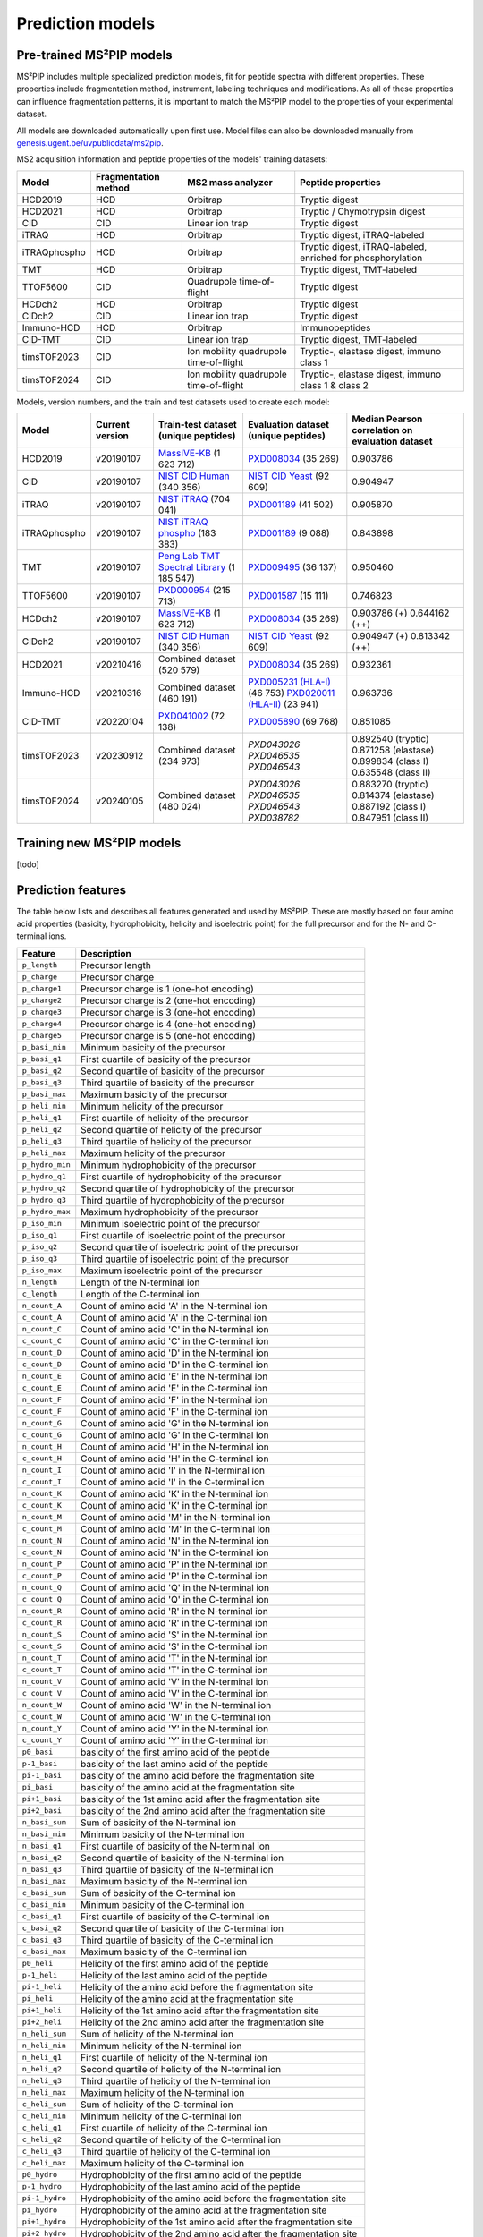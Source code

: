 Prediction models
=================

Pre-trained MS²PIP models
-------------------------

MS²PIP includes multiple specialized prediction models, fit for peptide spectra
with different properties. These properties include fragmentation method,
instrument, labeling techniques and modifications. As all of these properties
can influence fragmentation patterns, it is important to match the MS²PIP model
to the properties of your experimental dataset.

All models are downloaded automatically upon first use. Model files can also be downloaded manually
from `genesis.ugent.be/uvpublicdata/ms2pip <https://genesis.ugent.be/uvpublicdata/ms2pip/>`_.

MS2 acquisition information and peptide properties of the models' training datasets:

+--------------+----------------------+----------------------------------------+----------------------------------------------------+
| Model        | Fragmentation method | MS2 mass analyzer                      | Peptide properties                                 |
+==============+======================+========================================+====================================================+
| HCD2019      | HCD                  | Orbitrap                               | Tryptic digest                                     |
+--------------+----------------------+----------------------------------------+----------------------------------------------------+
| HCD2021      | HCD                  | Orbitrap                               | Tryptic / Chymotrypsin digest                      |
+--------------+----------------------+----------------------------------------+----------------------------------------------------+
| CID          | CID                  | Linear ion trap                        | Tryptic digest                                     |
+--------------+----------------------+----------------------------------------+----------------------------------------------------+
| iTRAQ        | HCD                  | Orbitrap                               | Tryptic digest, iTRAQ-labeled                      |
+--------------+----------------------+----------------------------------------+----------------------------------------------------+
| iTRAQphospho | HCD                  | Orbitrap                               | Tryptic digest, iTRAQ-labeled, enriched for        |
|              |                      |                                        | phosphorylation                                    |
+--------------+----------------------+----------------------------------------+----------------------------------------------------+
| TMT          | HCD                  | Orbitrap                               | Tryptic digest, TMT-labeled                        |
+--------------+----------------------+----------------------------------------+----------------------------------------------------+
| TTOF5600     | CID                  | Quadrupole time-of-flight              | Tryptic digest                                     |
+--------------+----------------------+----------------------------------------+----------------------------------------------------+
| HCDch2       | HCD                  | Orbitrap                               | Tryptic digest                                     |
+--------------+----------------------+----------------------------------------+----------------------------------------------------+
| CIDch2       | CID                  | Linear ion trap                        | Tryptic digest                                     |
+--------------+----------------------+----------------------------------------+----------------------------------------------------+
| Immuno-HCD   | HCD                  | Orbitrap                               | Immunopeptides                                     |
+--------------+----------------------+----------------------------------------+----------------------------------------------------+
| CID-TMT      | CID                  | Linear ion trap                        | Tryptic digest, TMT-labeled                        |
+--------------+----------------------+----------------------------------------+----------------------------------------------------+
| timsTOF2023  | CID                  | Ion mobility quadrupole time-of-flight | Tryptic-, elastase digest, immuno class 1          |
+--------------+----------------------+----------------------------------------+----------------------------------------------------+
| timsTOF2024  | CID                  | Ion mobility quadrupole time-of-flight | Tryptic-, elastase digest, immuno class 1 & class 2|
+--------------+----------------------+----------------------------------------+----------------------------------------------------+

Models, version numbers, and the train and test datasets used to create each model:

+---------------+-------------------+-------------------------------------------------+---------------------------------------------------+-----------------------------------------+
| Model         | Current version   | Train-test dataset (unique peptides)            | Evaluation dataset (unique peptides)              | Median Pearson correlation on evaluation|
|               |                   |                                                 |                                                   | dataset                                 |
+===============+===================+=================================================+===================================================+=========================================+
| HCD2019       | v20190107         | `MassIVE-KB`_ (1 623 712)                       | `PXD008034`_ (35 269)                             | 0.903786                                |
+---------------+-------------------+-------------------------------------------------+---------------------------------------------------+-----------------------------------------+
| CID           | v20190107         | `NIST CID Human`_ (340 356)                     | `NIST CID Yeast`_ (92 609)                        | 0.904947                                |
+---------------+-------------------+-------------------------------------------------+---------------------------------------------------+-----------------------------------------+
| iTRAQ         | v20190107         | `NIST iTRAQ`_ (704 041)                         | `PXD001189`_ (41 502)                             | 0.905870                                |
+---------------+-------------------+-------------------------------------------------+---------------------------------------------------+-----------------------------------------+
| iTRAQphospho  | v20190107         | `NIST iTRAQ phospho`_ (183 383)                 | `PXD001189`_ (9 088)                              | 0.843898                                |
+---------------+-------------------+-------------------------------------------------+---------------------------------------------------+-----------------------------------------+
| TMT           | v20190107         | `Peng Lab TMT Spectral Library`_ (1 185 547)    | `PXD009495`_ (36 137)                             | 0.950460                                |
+---------------+-------------------+-------------------------------------------------+---------------------------------------------------+-----------------------------------------+
| TTOF5600      | v20190107         | `PXD000954`_ (215 713)                          | `PXD001587`_ (15 111)                             | 0.746823                                |
+---------------+-------------------+-------------------------------------------------+---------------------------------------------------+-----------------------------------------+
| HCDch2        | v20190107         | `MassIVE-KB`_ (1 623 712)                       | `PXD008034`_ (35 269)                             | 0.903786 (+)                            |
|               |                   |                                                 |                                                   | 0.644162 (++)                           |
+---------------+-------------------+-------------------------------------------------+---------------------------------------------------+-----------------------------------------+
| CIDch2        | v20190107         | `NIST CID Human`_ (340 356)                     | `NIST CID Yeast`_ (92 609)                        | 0.904947 (+)                            |
|               |                   |                                                 |                                                   | 0.813342 (++)                           |
+---------------+-------------------+-------------------------------------------------+---------------------------------------------------+-----------------------------------------+
| HCD2021       | v20210416         | Combined dataset (520 579)                      | `PXD008034`_ (35 269)                             | 0.932361                                |
+---------------+-------------------+-------------------------------------------------+---------------------------------------------------+-----------------------------------------+
| Immuno-HCD    | v20210316         | Combined dataset (460 191)                      | `PXD005231 (HLA-I)`_ (46 753)                     | 0.963736                                |
|               |                   |                                                 | `PXD020011 (HLA-II)`_ (23 941)                    |                                         |
+---------------+-------------------+-------------------------------------------------+---------------------------------------------------+-----------------------------------------+
| CID-TMT       | v20220104         | `PXD041002`_ (72 138)                           | `PXD005890`_ (69 768)                             | 0.851085                                |
+---------------+-------------------+-------------------------------------------------+---------------------------------------------------+-----------------------------------------+
| timsTOF2023   | v20230912         | Combined dataset (234 973)                      | `PXD043026` `PXD046535` `PXD046543`               | 0.892540 (tryptic)                      |
|               |                   |                                                 |                                                   | 0.871258 (elastase)                     |
|               |                   |                                                 |                                                   | 0.899834 (class I)                      |
|               |                   |                                                 |                                                   | 0.635548 (class II)                     |
+---------------+-------------------+-------------------------------------------------+---------------------------------------------------+-----------------------------------------+
| timsTOF2024   | v20240105         | Combined dataset (480 024)                      | `PXD043026` `PXD046535` `PXD046543` `PXD038782`   | 0.883270 (tryptic)                      |
|               |                   |                                                 |                                                   | 0.814374 (elastase)                     |
|               |                   |                                                 |                                                   | 0.887192 (class I)                      |
|               |                   |                                                 |                                                   | 0.847951 (class II)                     |
+---------------+-------------------+-------------------------------------------------+---------------------------------------------------+-----------------------------------------+

Training new MS²PIP models
--------------------------

[todo]


Prediction features
-------------------

The table below lists and describes all features generated and used by MS²PIP. These are mostly
based on four amino acid properties (basicity, hydrophobicity, helicity and isoelectric point)
for the full precursor and for the N- and C-terminal ions.

+-----------------+----------------------------------------------------------------------+
| Feature         | Description                                                          |
+=================+======================================================================+
| ``p_length``    | Precursor length                                                     |
+-----------------+----------------------------------------------------------------------+
| ``p_charge``    | Precursor charge                                                     |
+-----------------+----------------------------------------------------------------------+
| ``p_charge1``   | Precursor charge is 1 (one-hot encoding)                             |
+-----------------+----------------------------------------------------------------------+
| ``p_charge2``   | Precursor charge is 2 (one-hot encoding)                             |
+-----------------+----------------------------------------------------------------------+
| ``p_charge3``   | Precursor charge is 3 (one-hot encoding)                             |
+-----------------+----------------------------------------------------------------------+
| ``p_charge4``   | Precursor charge is 4 (one-hot encoding)                             |
+-----------------+----------------------------------------------------------------------+
| ``p_charge5``   | Precursor charge is 5 (one-hot encoding)                             |
+-----------------+----------------------------------------------------------------------+
| ``p_basi_min``  | Minimum basicity of the precursor                                    |
+-----------------+----------------------------------------------------------------------+
| ``p_basi_q1``   | First quartile of basicity of the precursor                          |
+-----------------+----------------------------------------------------------------------+
| ``p_basi_q2``   | Second quartile of basicity of the precursor                         |
+-----------------+----------------------------------------------------------------------+
| ``p_basi_q3``   | Third quartile of basicity of the precursor                          |
+-----------------+----------------------------------------------------------------------+
| ``p_basi_max``  | Maximum basicity of the precursor                                    |
+-----------------+----------------------------------------------------------------------+
| ``p_heli_min``  | Minimum helicity of the precursor                                    |
+-----------------+----------------------------------------------------------------------+
| ``p_heli_q1``   | First quartile of helicity of the precursor                          |
+-----------------+----------------------------------------------------------------------+
| ``p_heli_q2``   | Second quartile of helicity of the precursor                         |
+-----------------+----------------------------------------------------------------------+
| ``p_heli_q3``   | Third quartile of helicity of the precursor                          |
+-----------------+----------------------------------------------------------------------+
| ``p_heli_max``  | Maximum helicity of the precursor                                    |
+-----------------+----------------------------------------------------------------------+
| ``p_hydro_min`` | Minimum hydrophobicity of the precursor                              |
+-----------------+----------------------------------------------------------------------+
| ``p_hydro_q1``  | First quartile of hydrophobicity of the precursor                    |
+-----------------+----------------------------------------------------------------------+
| ``p_hydro_q2``  | Second quartile of hydrophobicity of the precursor                   |
+-----------------+----------------------------------------------------------------------+
| ``p_hydro_q3``  | Third quartile of hydrophobicity of the precursor                    |
+-----------------+----------------------------------------------------------------------+
| ``p_hydro_max`` | Maximum hydrophobicity of the precursor                              |
+-----------------+----------------------------------------------------------------------+
| ``p_iso_min``   | Minimum isoelectric point of the precursor                           |
+-----------------+----------------------------------------------------------------------+
| ``p_iso_q1``    | First quartile of isoelectric point of the precursor                 |
+-----------------+----------------------------------------------------------------------+
| ``p_iso_q2``    | Second quartile of isoelectric point of the precursor                |
+-----------------+----------------------------------------------------------------------+
| ``p_iso_q3``    | Third quartile of isoelectric point of the precursor                 |
+-----------------+----------------------------------------------------------------------+
| ``p_iso_max``   | Maximum isoelectric point of the precursor                           |
+-----------------+----------------------------------------------------------------------+
| ``n_length``    | Length of the N-terminal ion                                         |
+-----------------+----------------------------------------------------------------------+
| ``c_length``    | Length of the C-terminal ion                                         |
+-----------------+----------------------------------------------------------------------+
| ``n_count_A``   | Count of amino acid 'A' in the N-terminal ion                        |
+-----------------+----------------------------------------------------------------------+
| ``c_count_A``   | Count of amino acid 'A' in the C-terminal ion                        |
+-----------------+----------------------------------------------------------------------+
| ``n_count_C``   | Count of amino acid 'C' in the N-terminal ion                        |
+-----------------+----------------------------------------------------------------------+
| ``c_count_C``   | Count of amino acid 'C' in the C-terminal ion                        |
+-----------------+----------------------------------------------------------------------+
| ``n_count_D``   | Count of amino acid 'D' in the N-terminal ion                        |
+-----------------+----------------------------------------------------------------------+
| ``c_count_D``   | Count of amino acid 'D' in the C-terminal ion                        |
+-----------------+----------------------------------------------------------------------+
| ``n_count_E``   | Count of amino acid 'E' in the N-terminal ion                        |
+-----------------+----------------------------------------------------------------------+
| ``c_count_E``   | Count of amino acid 'E' in the C-terminal ion                        |
+-----------------+----------------------------------------------------------------------+
| ``n_count_F``   | Count of amino acid 'F' in the N-terminal ion                        |
+-----------------+----------------------------------------------------------------------+
| ``c_count_F``   | Count of amino acid 'F' in the C-terminal ion                        |
+-----------------+----------------------------------------------------------------------+
| ``n_count_G``   | Count of amino acid 'G' in the N-terminal ion                        |
+-----------------+----------------------------------------------------------------------+
| ``c_count_G``   | Count of amino acid 'G' in the C-terminal ion                        |
+-----------------+----------------------------------------------------------------------+
| ``n_count_H``   | Count of amino acid 'H' in the N-terminal ion                        |
+-----------------+----------------------------------------------------------------------+
| ``c_count_H``   | Count of amino acid 'H' in the C-terminal ion                        |
+-----------------+----------------------------------------------------------------------+
| ``n_count_I``   | Count of amino acid 'I' in the N-terminal ion                        |
+-----------------+----------------------------------------------------------------------+
| ``c_count_I``   | Count of amino acid 'I' in the C-terminal ion                        |
+-----------------+----------------------------------------------------------------------+
| ``n_count_K``   | Count of amino acid 'K' in the N-terminal ion                        |
+-----------------+----------------------------------------------------------------------+
| ``c_count_K``   | Count of amino acid 'K' in the C-terminal ion                        |
+-----------------+----------------------------------------------------------------------+
| ``n_count_M``   | Count of amino acid 'M' in the N-terminal ion                        |
+-----------------+----------------------------------------------------------------------+
| ``c_count_M``   | Count of amino acid 'M' in the C-terminal ion                        |
+-----------------+----------------------------------------------------------------------+
| ``n_count_N``   | Count of amino acid 'N' in the N-terminal ion                        |
+-----------------+----------------------------------------------------------------------+
| ``c_count_N``   | Count of amino acid 'N' in the C-terminal ion                        |
+-----------------+----------------------------------------------------------------------+
| ``n_count_P``   | Count of amino acid 'P' in the N-terminal ion                        |
+-----------------+----------------------------------------------------------------------+
| ``c_count_P``   | Count of amino acid 'P' in the C-terminal ion                        |
+-----------------+----------------------------------------------------------------------+
| ``n_count_Q``   | Count of amino acid 'Q' in the N-terminal ion                        |
+-----------------+----------------------------------------------------------------------+
| ``c_count_Q``   | Count of amino acid 'Q' in the C-terminal ion                        |
+-----------------+----------------------------------------------------------------------+
| ``n_count_R``   | Count of amino acid 'R' in the N-terminal ion                        |
+-----------------+----------------------------------------------------------------------+
| ``c_count_R``   | Count of amino acid 'R' in the C-terminal ion                        |
+-----------------+----------------------------------------------------------------------+
| ``n_count_S``   | Count of amino acid 'S' in the N-terminal ion                        |
+-----------------+----------------------------------------------------------------------+
| ``c_count_S``   | Count of amino acid 'S' in the C-terminal ion                        |
+-----------------+----------------------------------------------------------------------+
| ``n_count_T``   | Count of amino acid 'T' in the N-terminal ion                        |
+-----------------+----------------------------------------------------------------------+
| ``c_count_T``   | Count of amino acid 'T' in the C-terminal ion                        |
+-----------------+----------------------------------------------------------------------+
| ``n_count_V``   | Count of amino acid 'V' in the N-terminal ion                        |
+-----------------+----------------------------------------------------------------------+
| ``c_count_V``   | Count of amino acid 'V' in the C-terminal ion                        |
+-----------------+----------------------------------------------------------------------+
| ``n_count_W``   | Count of amino acid 'W' in the N-terminal ion                        |
+-----------------+----------------------------------------------------------------------+
| ``c_count_W``   | Count of amino acid 'W' in the C-terminal ion                        |
+-----------------+----------------------------------------------------------------------+
| ``n_count_Y``   | Count of amino acid 'Y' in the N-terminal ion                        |
+-----------------+----------------------------------------------------------------------+
| ``c_count_Y``   | Count of amino acid 'Y' in the C-terminal ion                        |
+-----------------+----------------------------------------------------------------------+
| ``p0_basi``     | basicity of the first amino acid of the peptide                      |
+-----------------+----------------------------------------------------------------------+
| ``p-1_basi``    | basicity of the last amino acid of the peptide                       |
+-----------------+----------------------------------------------------------------------+
| ``pi-1_basi``   | basicity of the amino acid before the fragmentation site             |
+-----------------+----------------------------------------------------------------------+
| ``pi_basi``     | basicity of the amino acid at the fragmentation site                 |
+-----------------+----------------------------------------------------------------------+
| ``pi+1_basi``   | basicity of the 1st amino acid after the fragmentation site          |
+-----------------+----------------------------------------------------------------------+
| ``pi+2_basi``   | basicity of the 2nd amino acid after the fragmentation site          |
+-----------------+----------------------------------------------------------------------+
| ``n_basi_sum``  | Sum of basicity of the N-terminal ion                                |
+-----------------+----------------------------------------------------------------------+
| ``n_basi_min``  | Minimum basicity of the N-terminal ion                               |
+-----------------+----------------------------------------------------------------------+
| ``n_basi_q1``   | First quartile of basicity of the N-terminal ion                     |
+-----------------+----------------------------------------------------------------------+
| ``n_basi_q2``   | Second quartile of basicity of the N-terminal ion                    |
+-----------------+----------------------------------------------------------------------+
| ``n_basi_q3``   | Third quartile of basicity of the N-terminal ion                     |
+-----------------+----------------------------------------------------------------------+
| ``n_basi_max``  | Maximum basicity of the N-terminal ion                               |
+-----------------+----------------------------------------------------------------------+
| ``c_basi_sum``  | Sum of basicity of the C-terminal ion                                |
+-----------------+----------------------------------------------------------------------+
| ``c_basi_min``  | Minimum basicity of the C-terminal ion                               |
+-----------------+----------------------------------------------------------------------+
| ``c_basi_q1``   | First quartile of basicity of the C-terminal ion                     |
+-----------------+----------------------------------------------------------------------+
| ``c_basi_q2``   | Second quartile of basicity of the C-terminal ion                    |
+-----------------+----------------------------------------------------------------------+
| ``c_basi_q3``   | Third quartile of basicity of the C-terminal ion                     |
+-----------------+----------------------------------------------------------------------+
| ``c_basi_max``  | Maximum basicity of the C-terminal ion                               |
+-----------------+----------------------------------------------------------------------+
| ``p0_heli``     | Helicity of the first amino acid of the peptide                      |
+-----------------+----------------------------------------------------------------------+
| ``p-1_heli``    | Helicity of the last amino acid of the peptide                       |
+-----------------+----------------------------------------------------------------------+
| ``pi-1_heli``   | Helicity of the amino acid before the fragmentation site             |
+-----------------+----------------------------------------------------------------------+
| ``pi_heli``     | Helicity of the amino acid at the fragmentation site                 |
+-----------------+----------------------------------------------------------------------+
| ``pi+1_heli``   | Helicity of the 1st amino acid after the fragmentation site          |
+-----------------+----------------------------------------------------------------------+
| ``pi+2_heli``   | Helicity of the 2nd amino acid after the fragmentation site          |
+-----------------+----------------------------------------------------------------------+
| ``n_heli_sum``  | Sum of helicity of the N-terminal ion                                |
+-----------------+----------------------------------------------------------------------+
| ``n_heli_min``  | Minimum helicity of the N-terminal ion                               |
+-----------------+----------------------------------------------------------------------+
| ``n_heli_q1``   | First quartile of helicity of the N-terminal ion                     |
+-----------------+----------------------------------------------------------------------+
| ``n_heli_q2``   | Second quartile of helicity of the N-terminal ion                    |
+-----------------+----------------------------------------------------------------------+
| ``n_heli_q3``   | Third quartile of helicity of the N-terminal ion                     |
+-----------------+----------------------------------------------------------------------+
| ``n_heli_max``  | Maximum helicity of the N-terminal ion                               |
+-----------------+----------------------------------------------------------------------+
| ``c_heli_sum``  | Sum of helicity of the C-terminal ion                                |
+-----------------+----------------------------------------------------------------------+
| ``c_heli_min``  | Minimum helicity of the C-terminal ion                               |
+-----------------+----------------------------------------------------------------------+
| ``c_heli_q1``   | First quartile of helicity of the C-terminal ion                     |
+-----------------+----------------------------------------------------------------------+
| ``c_heli_q2``   | Second quartile of helicity of the C-terminal ion                    |
+-----------------+----------------------------------------------------------------------+
| ``c_heli_q3``   | Third quartile of helicity of the C-terminal ion                     |
+-----------------+----------------------------------------------------------------------+
| ``c_heli_max``  | Maximum helicity of the C-terminal ion                               |
+-----------------+----------------------------------------------------------------------+
| ``p0_hydro``    | Hydrophobicity of the first amino acid of the peptide                |
+-----------------+----------------------------------------------------------------------+
| ``p-1_hydro``   | Hydrophobicity of the last amino acid of the peptide                 |
+-----------------+----------------------------------------------------------------------+
| ``pi-1_hydro``  | Hydrophobicity of the amino acid before the fragmentation site       |
+-----------------+----------------------------------------------------------------------+
| ``pi_hydro``    | Hydrophobicity of the amino acid at the fragmentation site           |
+-----------------+----------------------------------------------------------------------+
| ``pi+1_hydro``  | Hydrophobicity of the 1st amino acid after the fragmentation site    |
+-----------------+----------------------------------------------------------------------+
| ``pi+2_hydro``  | Hydrophobicity of the 2nd amino acid after the fragmentation site    |
+-----------------+----------------------------------------------------------------------+
| ``n_hydro_sum`` | Sum of hydrophobicity of the N-terminal ion                          |
+-----------------+----------------------------------------------------------------------+
| ``n_hydro_min`` | Minimum hydrophobicity of the N-terminal ion                         |
+-----------------+----------------------------------------------------------------------+
| ``n_hydro_q1``  | First quartile of hydrophobicity of the N-terminal ion               |
+-----------------+----------------------------------------------------------------------+
| ``n_hydro_q2``  | Second quartile of hydrophobicity of the N-terminal ion              |
+-----------------+----------------------------------------------------------------------+
| ``n_hydro_q3``  | Third quartile of hydrophobicity of the N-terminal ion               |
+-----------------+----------------------------------------------------------------------+
| ``n_hydro_max`` | Maximum hydrophobicity of the N-terminal ion                         |
+-----------------+----------------------------------------------------------------------+
| ``c_hydro_sum`` | Sum of hydrophobicity of the C-terminal ion                          |
+-----------------+----------------------------------------------------------------------+
| ``c_hydro_min`` | Minimum hydrophobicity of the C-terminal ion                         |
+-----------------+----------------------------------------------------------------------+
| ``c_hydro_q1``  | First quartile of hydrophobicity of the C-terminal ion               |
+-----------------+----------------------------------------------------------------------+
| ``c_hydro_q2``  | Second quartile of hydrophobicity of the C-terminal ion              |
+-----------------+----------------------------------------------------------------------+
| ``c_hydro_q3``  | Third quartile of hydrophobicity of the C-terminal ion               |
+-----------------+----------------------------------------------------------------------+
| ``c_hydro_max`` | Maximum hydrophobicity of the C-terminal ion                         |
+-----------------+----------------------------------------------------------------------+
| ``p0_iso``      | Isoelectric point of the first amino acid of the peptide             |
+-----------------+----------------------------------------------------------------------+
| ``p-1_iso``     | Isoelectric point of the last amino acid of the peptide              |
+-----------------+----------------------------------------------------------------------+
| ``pi-1_iso``    | Isoelectric point of the amino acid before the fragmentation site    |
+-----------------+----------------------------------------------------------------------+
| ``pi_iso``      | Isoelectric point of the amino acid at the fragmentation site        |
+-----------------+----------------------------------------------------------------------+
| ``pi+1_iso``    | Isoelectric point of the 1st amino acid after the fragmentation site |
+-----------------+----------------------------------------------------------------------+
| ``pi+2_iso``    | Isoelectric point of the 2nd amino acid after the fragmentation site |
+-----------------+----------------------------------------------------------------------+
| ``n_iso_sum``   | Sum of isoelectric points of the N-terminal ion                      |
+-----------------+----------------------------------------------------------------------+
| ``n_iso_min``   | Minimum isoelectric point of the N-terminal ion                      |
+-----------------+----------------------------------------------------------------------+
| ``n_iso_q1``    | First quartile of isoelectric points of the N-terminal ion           |
+-----------------+----------------------------------------------------------------------+
| ``n_iso_q2``    | Second quartile of isoelectric points of the N-terminal ion          |
+-----------------+----------------------------------------------------------------------+
| ``n_iso_q3``    | Third quartile of isoelectric points of the N-terminal ion           |
+-----------------+----------------------------------------------------------------------+
| ``n_iso_max``   | Maximum isoelectric point of the N-terminal ion                      |
+-----------------+----------------------------------------------------------------------+
| ``c_iso_sum``   | Sum of isoelectric points of the C-terminal ion                      |
+-----------------+----------------------------------------------------------------------+
| ``c_iso_min``   | Minimum isoelectric point of the C-terminal ion                      |
+-----------------+----------------------------------------------------------------------+
| ``c_iso_q1``    | First quartile of isoelectric points of the C-terminal ion           |
+-----------------+----------------------------------------------------------------------+
| ``c_iso_q2``    | Second quartile of isoelectric points of the C-terminal ion          |
+-----------------+----------------------------------------------------------------------+
| ``c_iso_q3``    | Third quartile of isoelectric points of the C-terminal ion           |
+-----------------+----------------------------------------------------------------------+
| ``c_iso_max``   | Maximum isoelectric point of the C-terminal ion                      |
+-----------------+----------------------------------------------------------------------+


.. _MassIVE-KB: https://doi.org/10.1016/j.cels.2018.08.004
.. _PXD008034: https://doi.org/10.1016/j.jprot.2017.12.006
.. _NIST CID Human: https://chemdata.nist.gov/
.. _NIST CID Yeast: https://chemdata.nist.gov/
.. _NIST iTRAQ: https://chemdata.nist.gov/
.. _PXD001189: https://doi.org/10.1182/blood-2016-05-714048
.. _NIST iTRAQ phospho: https://chemdata.nist.gov/
.. _PXD009495: https://doi.org/10.15252/msb.20188242
.. _Peng Lab TMT Spectral Library: https://doi.org/10.1021/acs.jproteome.8b00594
.. _PXD000954: https://doi.org/10.1038/sdata.2014.31
.. _PXD001587: https://doi.org/10.1038/nmeth.3255
.. _PXD005231 (HLA-I): https://doi.org/10.1101/098780
.. _PXD020011 (HLA-II): https://doi.org/10.3389/fimmu.2020.01981
.. _PXD041002: https://doi.org/10.1093/nar/gkad335
.. _PXD005890: https://doi.org/10.1021/acs.jproteome.7b00091
.. _Training new MS²PIP models: http://compomics.github.io/projects/ms2pip_c/wiki/Training-new-MS2PIP-models.html
